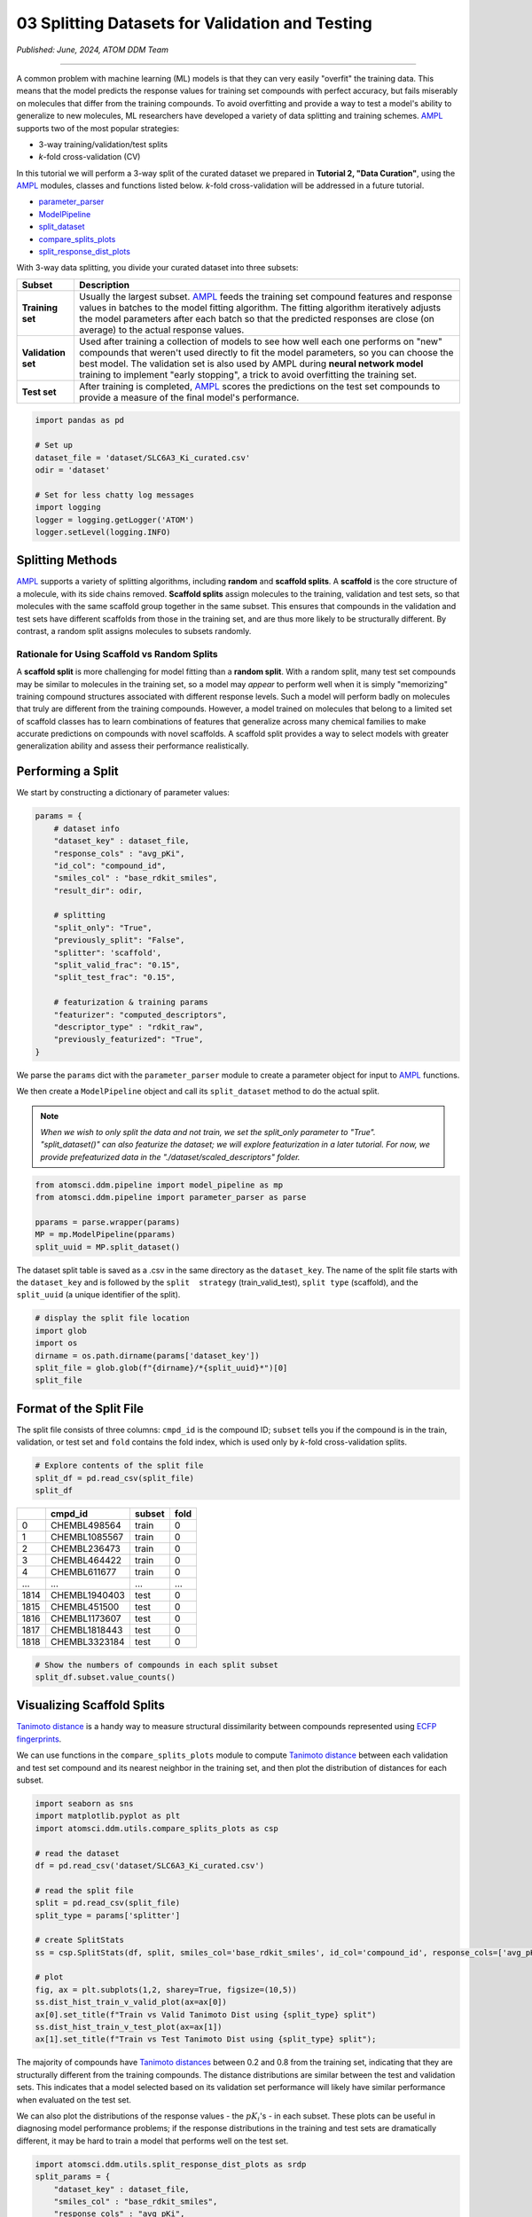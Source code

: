 ################################################
03 Splitting Datasets for Validation and Testing
################################################

*Published: June, 2024, ATOM DDM Team*

------------

A common problem with machine learning (ML) models is that they can very
easily "overfit" the training data. This means that the model predicts
the response values for training set compounds with perfect accuracy,
but fails miserably on molecules that differ from the training
compounds. To avoid overfitting and provide a way to test a model's
ability to generalize to new molecules, ML researchers have developed a
variety of data splitting and training schemes.
`AMPL <https://github.com/ATOMScience-org/AMPL>`_ supports two of
the most popular strategies: 

-  3-way training/validation/test splits 
-  *k*-fold cross-validation (CV)

In this tutorial we will perform a 3-way split of the curated dataset we
prepared in **Tutorial 2, "Data Curation"**, using the
`AMPL <https://github.com/ATOMScience-org/AMPL>`_ modules, classes
and functions listed below. *k*-fold cross-validation will be addressed
in a future tutorial.

-  `parameter_parser <https://ampl.readthedocs.io/en/latest/pipeline.html#pipeline-parameter-parser-module>`_
-  `ModelPipeline <https://ampl.readthedocs.io/en/latest/pipeline.html#pipeline.model_pipeline.ModelPipeline>`_
-  `split_dataset <https://ampl.readthedocs.io/en/latest/pipeline.html#pipeline.model_pipeline.ModelPipeline.split_dataset>`_
-  `compare_splits_plots <https://ampl.readthedocs.io/en/latest/utils.html#module-utils.compare_splits_plots>`_
-  `split_response_dist_plots <https://ampl.readthedocs.io/en/latest/utils.html#module-utils.split_response_dist_plots>`_

With 3-way data splitting, you divide your curated dataset into three
subsets:

.. list-table::
   :header-rows: 1
   :class: tight-table

   * - Subset
     - Description
   * - **Training set**
     - Usually the largest subset. `AMPL <https://github.com/ATOMScience-org/AMPL>`_ feeds the training set compound features and response values in batches to the model fitting algorithm. The fitting algorithm iteratively adjusts the model parameters after each batch so that the predicted responses are close (on average) to the actual response values.
   * - **Validation set**
     - Used after training a collection of models to see how well each one performs on "new" compounds that weren't used directly to fit the model parameters, so you can choose the best model. The validation set is also used by AMPL during **neural network model** training to implement "early stopping", a trick to avoid overfitting the training set.
   * - **Test set**
     - After training is completed, `AMPL <https://github.com/ATOMScience-org/AMPL>`_ scores the predictions on the test set compounds to provide a measure of the final model's performance.

.. image:: ../_static/img/03_perform_a_split_files/03_split_example_figure.png

.. code:: ipython3

    import pandas as pd
    
    # Set up
    dataset_file = 'dataset/SLC6A3_Ki_curated.csv'
    odir = 'dataset'
    
    # Set for less chatty log messages
    import logging
    logger = logging.getLogger('ATOM')
    logger.setLevel(logging.INFO)

Splitting Methods
*****************

`AMPL <https://github.com/ATOMScience-org/AMPL>`_ supports a
variety of splitting algorithms, including **random** and **scaffold
splits**. A **scaffold** is the core structure of a molecule, with its
side chains removed. **Scaffold splits** assign molecules to the
training, validation and test sets, so that molecules with the same
scaffold group together in the same subset. This ensures that compounds
in the validation and test sets have different scaffolds from those in
the training set, and are thus more likely to be structurally different.
By contrast, a random split assigns molecules to subsets randomly.

Rationale for Using Scaffold vs Random Splits
=============================================

A **scaffold split** is more challenging for model fitting than a
**random split**. With a random split, many test set compounds may be
similar to molecules in the training set, so a model may *appear* to
perform well when it is simply "memorizing" training compound structures
associated with different response levels. Such a model will perform
badly on molecules that truly are different from the training compounds.
However, a model trained on molecules that belong to a limited set of
scaffold classes has to learn combinations of features that generalize
across many chemical families to make accurate predictions on compounds
with novel scaffolds. A scaffold split provides a way to select models
with greater generalization ability and assess their performance
realistically.

Performing a Split
******************

We start by constructing a dictionary of parameter values:

.. code:: ipython3

    params = {
        # dataset info
        "dataset_key" : dataset_file,
        "response_cols" : "avg_pKi",
        "id_col": "compound_id",
        "smiles_col" : "base_rdkit_smiles",
        "result_dir": odir,
    
        # splitting
        "split_only": "True",
        "previously_split": "False",
        "splitter": 'scaffold',
        "split_valid_frac": "0.15",
        "split_test_frac": "0.15",
    
        # featurization & training params
        "featurizer": "computed_descriptors",
        "descriptor_type" : "rdkit_raw",
        "previously_featurized": "True",
    }


We parse the ``params`` dict with the ``parameter_parser`` module to
create a parameter object for input to
`AMPL <https://github.com/ATOMScience-org/AMPL>`_ functions.

We then create a ``ModelPipeline`` object and call its ``split_dataset``
method to do the actual split.

.. note::
  
    *When we wish to only split the data and not train, we set
    the split_only parameter to "True". "split_dataset()" can also
    featurize the dataset; we will explore featurization in a later
    tutorial. For now, we provide prefeaturized data in the
    "./dataset/scaled_descriptors" folder.*

.. code:: ipython3

    from atomsci.ddm.pipeline import model_pipeline as mp
    from atomsci.ddm.pipeline import parameter_parser as parse
    
    pparams = parse.wrapper(params)
    MP = mp.ModelPipeline(pparams)
    split_uuid = MP.split_dataset()


The dataset split table is saved as a .csv in the same directory as the
``dataset_key``. The name of the split file starts with the
``dataset_key`` and is followed by the ``split  strategy``
(train_valid_test), ``split type`` (scaffold), and the ``split_uuid``
(a unique identifier of the split).

.. code:: ipython3

    # display the split file location
    import glob
    import os
    dirname = os.path.dirname(params['dataset_key'])
    split_file = glob.glob(f"{dirname}/*{split_uuid}*")[0]
    split_file



Format of the Split File
************************

The split file consists of three columns: ``cmpd_id`` is the compound
ID; ``subset`` tells you if the compound is in the train, validation, or
test set and ``fold`` contains the fold index, which is used only by
*k*-fold cross-validation splits.

.. code:: ipython3

    # Explore contents of the split file
    split_df = pd.read_csv(split_file)
    split_df


.. list-table:: 
   :header-rows: 1
   :class: tight-table 
 
   * -  
     - cmpd_id
     - subset
     - fold
   * - 0
     - CHEMBL498564
     - train
     - 0
   * - 1
     - CHEMBL1085567
     - train
     - 0
   * - 2
     - CHEMBL236473
     - train
     - 0
   * - 3
     - CHEMBL464422
     - train
     - 0
   * - 4
     - CHEMBL611677
     - train
     - 0
   * - ...
     - ...
     - ...
     - ...
   * - 1814
     - CHEMBL1940403
     - test
     - 0
   * - 1815
     - CHEMBL451500
     - test
     - 0
   * - 1816
     - CHEMBL1173607
     - test
     - 0
   * - 1817
     - CHEMBL1818443
     - test
     - 0
   * - 1818
     - CHEMBL3323184
     - test
     - 0


.. code:: ipython3

    # Show the numbers of compounds in each split subset
    split_df.subset.value_counts()



Visualizing Scaffold Splits
***************************

`Tanimoto
distance <https://en.wikipedia.org/wiki/Jaccard_index#Tanimoto_similarity_and_distance>`_
is a handy way to measure structural dissimilarity between compounds
represented using `ECFP
fingerprints <https://pubs.acs.org/doi/10.1021/ci100050t>`_.

We can use functions in the ``compare_splits_plots`` module to compute
`Tanimoto
distance <https://en.wikipedia.org/wiki/Jaccard_index#Tanimoto_similarity_and_distance>`_
between each validation and test set compound and its nearest neighbor
in the training set, and then plot the distribution of distances for
each subset.

.. code:: ipython3

    import seaborn as sns
    import matplotlib.pyplot as plt
    import atomsci.ddm.utils.compare_splits_plots as csp
    
    # read the dataset
    df = pd.read_csv('dataset/SLC6A3_Ki_curated.csv')
    
    # read the split file
    split = pd.read_csv(split_file)
    split_type = params['splitter']
    
    # create SplitStats
    ss = csp.SplitStats(df, split, smiles_col='base_rdkit_smiles', id_col='compound_id', response_cols=['avg_pKi'])
    
    # plot
    fig, ax = plt.subplots(1,2, sharey=True, figsize=(10,5))
    ss.dist_hist_train_v_valid_plot(ax=ax[0])
    ax[0].set_title(f"Train vs Valid Tanimoto Dist using {split_type} split")
    ss.dist_hist_train_v_test_plot(ax=ax[1])
    ax[1].set_title(f"Train vs Test Tanimoto Dist using {split_type} split");



.. image:: ../_static/img/03_perform_a_split_files/03_perform_a_split_14_0.png


The majority of compounds have `Tanimoto
distances <https://en.wikipedia.org/wiki/Jaccard_index#Tanimoto_similarity_and_distance>`_
between 0.2 and 0.8 from the training set, indicating that they are
structurally different from the training compounds. The distance
distributions are similar between the test and validation sets. This
indicates that a model selected based on its validation set performance
will likely have similar performance when evaluated on the test set.

We can also plot the distributions of the response values - the
:math:`pK_i`'s - in each subset. These plots can be useful in diagnosing
model performance problems; if the response distributions in the
training and test sets are dramatically different, it may be hard to
train a model that performs well on the test set.

.. code:: ipython3

    import atomsci.ddm.utils.split_response_dist_plots as srdp
    split_params = {
        "dataset_key" : dataset_file,
        "smiles_col" : "base_rdkit_smiles",
        "response_cols" : "avg_pKi",
        "split_uuid": split_uuid,
        "splitter": 'scaffold',
    }
    srdp.plot_split_subset_response_distrs(split_params)



.. image:: ../_static/img/03_perform_a_split_files/03_perform_a_split_17_0.png


For this dataset, the :math:`pK_i`'s have roughly similar distributions
across the **scaffold split** subsets, except that the training set has
slightly more compounds with large values.

In  **Tutorial 4, "Train a Simple Regression Model"**, we will use this
dataset and **scaffold split** to train a model to predict the
:math:`pK_i`'s.

If you have specific feedback about a tutorial, please complete the `AMPL Tutorial Evaluation <https://forms.gle/pa9sHj4MHbS5zG7A6>`_.
